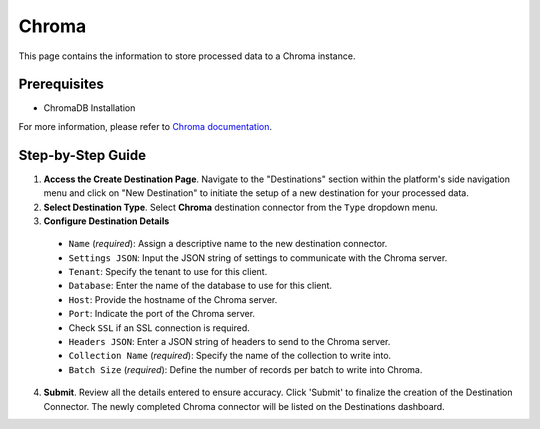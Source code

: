 Chroma
======

This page contains the information to store processed data to a Chroma instance.

Prerequisites
--------------

- ChromaDB Installation

For more information, please refer to `Chroma documentation <https://docs.trychroma.com/getting-started>`__.

Step-by-Step Guide
-------------------

.. image:: imgs/Destination-Chroma.png
  :alt: Destination Connector Chroma

1. **Access the Create Destination Page**. Navigate to the "Destinations" section within the platform's side navigation menu and click on "New Destination" to initiate the setup of a new destination for your processed data.

2. **Select Destination Type**. Select **Chroma** destination connector from the ``Type`` dropdown menu.

3. **Configure Destination Details**

  - ``Name`` (*required*): Assign a descriptive name to the new destination connector.
  - ``Settings JSON``: Input the JSON string of settings to communicate with the Chroma server.
  - ``Tenant``: Specify the tenant to use for this client.
  - ``Database``: Enter the name of the database to use for this client.
  - ``Host``: Provide the hostname of the Chroma server.
  - ``Port``: Indicate the port of the Chroma server.
  - Check ``SSL`` if an SSL connection is required.
  - ``Headers JSON``: Enter a JSON string of headers to send to the Chroma server.
  - ``Collection Name`` (*required*): Specify the name of the collection to write into.
  - ``Batch Size`` (*required*): Define the number of records per batch to write into Chroma.

4. **Submit**. Review all the details entered to ensure accuracy. Click 'Submit' to finalize the creation of the Destination Connector. The newly completed Chroma connector will be listed on the Destinations dashboard.
